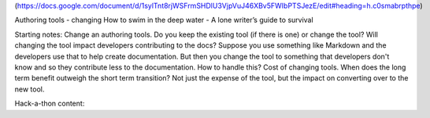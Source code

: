 (https://docs.google.com/document/d/1sylTnt8rjWSFrmSHDlU3VjpVuJ46XBv5FWIbPTSJezE/edit#heading=h.c0smabrpthpe)

Authoring tools - changing
How to swim in the deep water - A lone writer’s guide to survival

Starting notes: 
Change an authoring tools. Do you keep the existing tool (if there is one) or change the tool? Will changing the tool impact developers contributing to the docs? Suppose you use something like Markdown and the developers use that to help create documentation.  But then you change the tool to something that developers don't know and so they contribute less to the documentation.  How to handle this?
Cost of changing tools. When does the long term benefit outweigh the short term transition? Not just the expense of the tool, but the impact on converting over to the new tool.

Hack-a-thon content:
